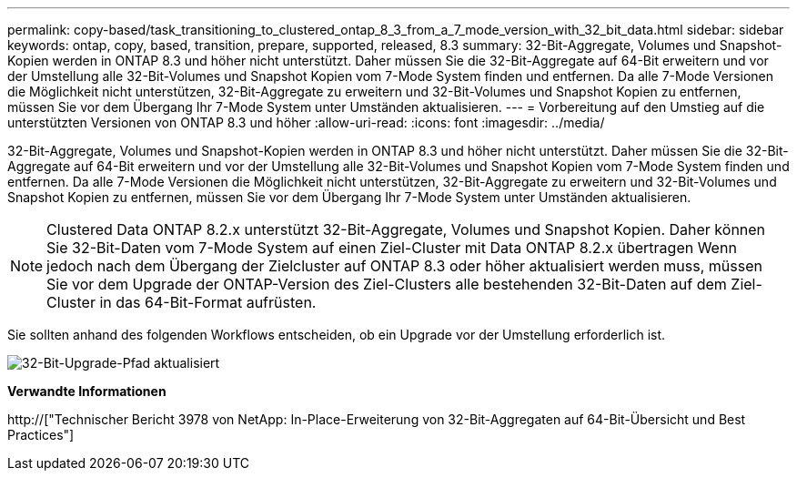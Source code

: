 ---
permalink: copy-based/task_transitioning_to_clustered_ontap_8_3_from_a_7_mode_version_with_32_bit_data.html 
sidebar: sidebar 
keywords: ontap, copy, based, transition, prepare, supported, released, 8.3 
summary: 32-Bit-Aggregate, Volumes und Snapshot-Kopien werden in ONTAP 8.3 und höher nicht unterstützt. Daher müssen Sie die 32-Bit-Aggregate auf 64-Bit erweitern und vor der Umstellung alle 32-Bit-Volumes und Snapshot Kopien vom 7-Mode System finden und entfernen. Da alle 7-Mode Versionen die Möglichkeit nicht unterstützen, 32-Bit-Aggregate zu erweitern und 32-Bit-Volumes und Snapshot Kopien zu entfernen, müssen Sie vor dem Übergang Ihr 7-Mode System unter Umständen aktualisieren. 
---
= Vorbereitung auf den Umstieg auf die unterstützten Versionen von ONTAP 8.3 und höher
:allow-uri-read: 
:icons: font
:imagesdir: ../media/


[role="lead"]
32-Bit-Aggregate, Volumes und Snapshot-Kopien werden in ONTAP 8.3 und höher nicht unterstützt. Daher müssen Sie die 32-Bit-Aggregate auf 64-Bit erweitern und vor der Umstellung alle 32-Bit-Volumes und Snapshot Kopien vom 7-Mode System finden und entfernen. Da alle 7-Mode Versionen die Möglichkeit nicht unterstützen, 32-Bit-Aggregate zu erweitern und 32-Bit-Volumes und Snapshot Kopien zu entfernen, müssen Sie vor dem Übergang Ihr 7-Mode System unter Umständen aktualisieren.


NOTE: Clustered Data ONTAP 8.2.x unterstützt 32-Bit-Aggregate, Volumes und Snapshot Kopien. Daher können Sie 32-Bit-Daten vom 7-Mode System auf einen Ziel-Cluster mit Data ONTAP 8.2.x übertragen Wenn jedoch nach dem Übergang der Zielcluster auf ONTAP 8.3 oder höher aktualisiert werden muss, müssen Sie vor dem Upgrade der ONTAP-Version des Ziel-Clusters alle bestehenden 32-Bit-Daten auf dem Ziel-Cluster in das 64-Bit-Format aufrüsten.

Sie sollten anhand des folgenden Workflows entscheiden, ob ein Upgrade vor der Umstellung erforderlich ist.

image::../media/32bit_upgrade_path_updated.gif[32-Bit-Upgrade-Pfad aktualisiert]

*Verwandte Informationen*

http://["Technischer Bericht 3978 von NetApp: In-Place-Erweiterung von 32-Bit-Aggregaten auf 64-Bit-Übersicht und Best Practices"]
